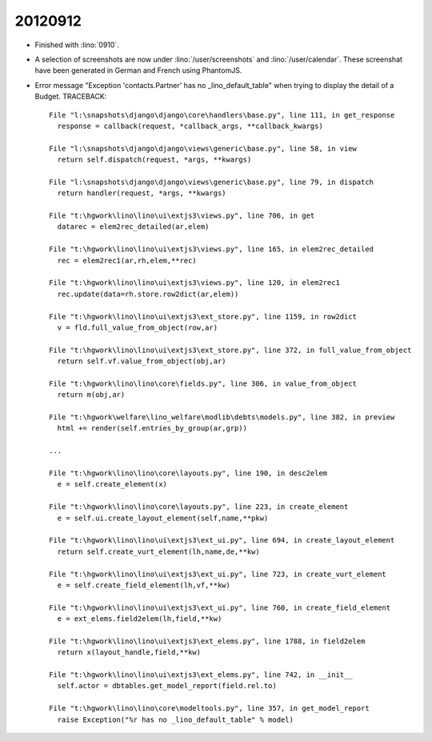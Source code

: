 20120912
========

- Finished with :lino:`0910`.


- A selection of screenshots 
  are now under :lino:`/user/screenshots`
  and :lino:`/user/calendar`.
  These screenshat have been generated 
  in German and French using PhantomJS.


- Error message "Exception 'contacts.Partner' has no _lino_default_table"
  when trying to display the detail of a Budget. TRACEBACK::
  
    File "l:\snapshots\django\django\core\handlers\base.py", line 111, in get_response
      response = callback(request, *callback_args, **callback_kwargs)

    File "l:\snapshots\django\django\views\generic\base.py", line 58, in view
      return self.dispatch(request, *args, **kwargs)

    File "l:\snapshots\django\django\views\generic\base.py", line 79, in dispatch
      return handler(request, *args, **kwargs)

    File "t:\hgwork\lino\lino\ui\extjs3\views.py", line 706, in get
      datarec = elem2rec_detailed(ar,elem)

    File "t:\hgwork\lino\lino\ui\extjs3\views.py", line 165, in elem2rec_detailed
      rec = elem2rec1(ar,rh,elem,**rec)

    File "t:\hgwork\lino\lino\ui\extjs3\views.py", line 120, in elem2rec1
      rec.update(data=rh.store.row2dict(ar,elem))

    File "t:\hgwork\lino\lino\ui\extjs3\ext_store.py", line 1159, in row2dict
      v = fld.full_value_from_object(row,ar)

    File "t:\hgwork\lino\lino\ui\extjs3\ext_store.py", line 372, in full_value_from_object
      return self.vf.value_from_object(obj,ar)

    File "t:\hgwork\lino\lino\core\fields.py", line 306, in value_from_object
      return m(obj,ar)

    File "t:\hgwork\welfare\lino_welfare\modlib\debts\models.py", line 382, in preview
      html += render(self.entries_by_group(ar,grp))

    ...

    File "t:\hgwork\lino\lino\core\layouts.py", line 190, in desc2elem
      e = self.create_element(x)

    File "t:\hgwork\lino\lino\core\layouts.py", line 223, in create_element
      e = self.ui.create_layout_element(self,name,**pkw)

    File "t:\hgwork\lino\lino\ui\extjs3\ext_ui.py", line 694, in create_layout_element
      return self.create_vurt_element(lh,name,de,**kw)

    File "t:\hgwork\lino\lino\ui\extjs3\ext_ui.py", line 723, in create_vurt_element
      e = self.create_field_element(lh,vf,**kw)

    File "t:\hgwork\lino\lino\ui\extjs3\ext_ui.py", line 760, in create_field_element
      e = ext_elems.field2elem(lh,field,**kw)

    File "t:\hgwork\lino\lino\ui\extjs3\ext_elems.py", line 1788, in field2elem
      return x(layout_handle,field,**kw)

    File "t:\hgwork\lino\lino\ui\extjs3\ext_elems.py", line 742, in __init__
      self.actor = dbtables.get_model_report(field.rel.to)

    File "t:\hgwork\lino\lino\core\modeltools.py", line 357, in get_model_report
      raise Exception("%r has no _lino_default_table" % model)
